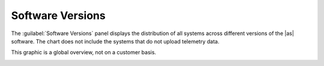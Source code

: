 .. |sw_versions| image:: ../_static/sw_versions.png
   :scale: 70

.. _sw_versions:

Software Versions
=================

The :guilabel:`Software Versions` panel displays the distribution of all systems across different
versions of the |as| software. The chart does not include the systems that do not upload telemetry data.

This graphic is a global overview, not on a customer basis.

|sw_versions|

